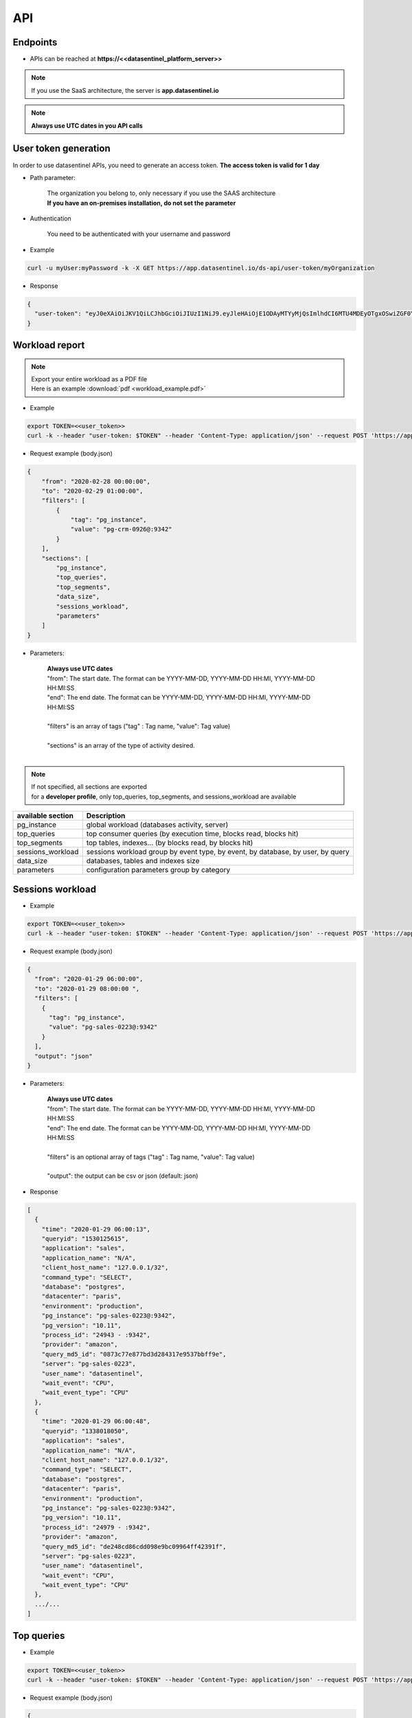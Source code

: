 .. _api:

****
API
****


**Endpoints**
*************

- APIs can be reached at **https://<<datasentinel_platform_server>>**

.. note::
   | If you use the SaaS architecture, the server is **app.datasentinel.io**

.. note::
   | **Always use UTC dates in you API calls**



**User token generation**
*************************

In order to use datasentinel APIs, you need to generate an access token. 
**The access token is valid for 1 day**

.. raw:: html

   <h6><span style="margin-left:30px;font-weight:bold; color: #3f6ed8">GET</span>&nbsp;/ds-api/user-token/{organization}</h6>

- Path parameter:

   | The organization you belong to, only necessary if you use the SAAS architecture
   | **If you have an on-premises installation, do not set the parameter**

- Authentication

   | You need to be authenticated with your username and password

- Example 

.. code:: bash
  
  curl -u myUser:myPassword -k -X GET https://app.datasentinel.io/ds-api/user-token/myOrganization


- Response

.. code:: bash

  {
    "user-token": "eyJ0eXAiOiJKV1QiLCJhbGciOiJIUzI1NiJ9.eyJleHAiOjE1ODAyMTYyMjQsImlhdCI6MTU4MDEyOTgxOSwiZGF0YWJhc2UiOiJNYWluIE9yZy4iLCJlbWFpbCI6InRlc3RAZGF0YXNlbnRpbmVsLmlvIiwidXNlciI6InRlc3QifQ.JMDvq2JPcqz9M0_it_0UtP9y79dClVwx9pDEzCl9HTk"
  }

**Workload report**
*********************

.. note::
   | Export your entire workload as a PDF file 
   | Here is an example :download:`pdf <workload_example.pdf>`


.. raw:: html

   <h6 ><span style="margin-left:30px;font-weight:bold;color: #45d6b5">POST</span><span style="color:#45d6b5">&nbsp;/ds-api/activity/workload-report</span></h6>

- Example 

.. code:: bash

  export TOKEN=<<user_token>>
  curl -k --header "user-token: $TOKEN" --header 'Content-Type: application/json' --request POST 'https://app.datasentinel.io/ds-api/activity/workload-report' -d @body.json -o myReport.pdf

- Request example (body.json)

.. code:: bash

  {
      "from": "2020-02-28 00:00:00",
      "to": "2020-02-29 01:00:00",
      "filters": [
          {
              "tag": "pg_instance",
              "value": "pg-crm-0926@:9342"
          }
      ],
      "sections": [
          "pg_instance",
          "top_queries",
          "top_segments",
          "data_size",
          "sessions_workload",
          "parameters"
      ]
  }

- Parameters:

    | **Always use UTC dates**
    | "from": The start date. The format can be YYYY-MM-DD, YYYY-MM-DD HH:MI, YYYY-MM-DD HH:MI:SS
    | "end":  The end date. The format can be YYYY-MM-DD, YYYY-MM-DD HH:MI, YYYY-MM-DD HH:MI:SS
    |
    | "filters" is an array of tags ("tag" : Tag name, "value": Tag value) 
    |
    | "sections" is an array of the type of activity desired.
    |

.. note:: 
   | If not specified, all sections are exported
   | for a **developer profile**, only top_queries, top_segments, and sessions_workload are available


+---------------------------------------+--------------------------------------------------------------------------------------------------+
| available section                     | Description                                                                                      |
+=======================================+==================================================================================================+
| pg_instance                           | global workload  (databases activity, server)                                                    |
+---------------------------------------+--------------------------------------------------------------------------------------------------+
| top_queries                           | top consumer queries (by execution time, blocks read, blocks hit)                                |
+---------------------------------------+--------------------------------------------------------------------------------------------------+
| top_segments                          | top tables, indexes...  (by blocks read, by blocks hit)                                          |
+---------------------------------------+--------------------------------------------------------------------------------------------------+
| sessions_workload                     | sessions workload group by event type, by event, by database, by user, by query                  |
+---------------------------------------+--------------------------------------------------------------------------------------------------+
| data_size                             | databases, tables and indexes size                                                               |
+---------------------------------------+--------------------------------------------------------------------------------------------------+
| parameters                            | configuration parameters group by category                                                       |
+---------------------------------------+--------------------------------------------------------------------------------------------------+

**Sessions workload**
*********************

.. raw:: html

   <h6 ><span style="margin-left:30px;font-weight:bold;color: #45d6b5">POST</span><span style="color:#45d6b5">&nbsp;/ds-api/activity/sessions-workload</span></h6>

- Example 

.. code:: bash

  export TOKEN=<<user_token>>
  curl -k --header "user-token: $TOKEN" --header 'Content-Type: application/json' --request POST 'https://app.datasentinel.io/ds-api/activity/sessions-workload' -d @body.json

- Request example (body.json)

.. code:: bash

    {
      "from": "2020-01-29 06:00:00",
      "to": "2020-01-29 08:00:00 ",
      "filters": [
        {
          "tag": "pg_instance",
          "value": "pg-sales-0223@:9342"
        }
      ],
      "output": "json"
    }

- Parameters:

    | **Always use UTC dates**
    | "from": The start date. The format can be YYYY-MM-DD, YYYY-MM-DD HH:MI, YYYY-MM-DD HH:MI:SS
    | "end":  The end date. The format can be YYYY-MM-DD, YYYY-MM-DD HH:MI, YYYY-MM-DD HH:MI:SS
    |
    | "filters" is an optional array of tags ("tag" : Tag name, "value": Tag value) 
    |
    | "output":  the output can be csv or json (default: json)

- Response

.. code:: bash

  [
    {
      "time": "2020-01-29 06:00:13",
      "queryid": "1530125615",
      "application": "sales",
      "application_name": "N/A",
      "client_host_name": "127.0.0.1/32",
      "command_type": "SELECT",
      "database": "postgres",
      "datacenter": "paris",
      "environment": "production",
      "pg_instance": "pg-sales-0223@:9342",
      "pg_version": "10.11",
      "process_id": "24943 - :9342",
      "provider": "amazon",
      "query_md5_id": "0873c77e877bd3d284317e9537bbff9e",
      "server": "pg-sales-0223",
      "user_name": "datasentinel",
      "wait_event": "CPU",
      "wait_event_type": "CPU"
    },
    {
      "time": "2020-01-29 06:00:48",
      "queryid": "1338018050",
      "application": "sales",
      "application_name": "N/A",
      "client_host_name": "127.0.0.1/32",
      "command_type": "SELECT",
      "database": "postgres",
      "datacenter": "paris",
      "environment": "production",
      "pg_instance": "pg-sales-0223@:9342",
      "pg_version": "10.11",
      "process_id": "24979 - :9342",
      "provider": "amazon",
      "query_md5_id": "de248cd86cdd098e9bc09964ff42391f",
      "server": "pg-sales-0223",
      "user_name": "datasentinel",
      "wait_event": "CPU",
      "wait_event_type": "CPU"
    },
    .../...
  ]

**Top queries**
***************

.. raw:: html

   <h6 ><span style="margin-left:30px;font-weight:bold;color: #45d6b5">POST</span><span style="color:#45d6b5">&nbsp;/ds-api/activity/top-queries</span></h6>

- Example 

.. code:: bash

  export TOKEN=<<user_token>>
  curl -k --header "user-token: $TOKEN" --header 'Content-Type: application/json' --request POST 'https://app.datasentinel.io/ds-api/acitity/top_queries' -d @body.json

- Request example (body.json)

.. code:: bash

    {
      "from": "2020-01-20",
      "to": "2020-01-21",
      "filters": [
        {
          "tag": "pg_instance",
          "value": "pg-sales-0223@:9342"
        }
      ],
      "by": "total_time",
      "limit": 10,
      "output": "json"
    }

- Parameters:

    | **Always use UTC dates**
    | "from": The start date. The format can be YYYY-MM-DD, YYYY-MM-DD HH:MI, YYYY-MM-DD HH:MI:SS
    | "end":  The end date. The format can be YYYY-MM-DD, YYYY-MM-DD HH:MI, YYYY-MM-DD HH:MI:SS
    |
    | "filters" is an optional array of tags ("tag" : Tag name, "value": Tag value) 
    |
    | The 2 following parameters allow to define the sorting column as well as the number of rows returned
    |
    | "by": sorting column. (default total_time)
    | Possible values:
    | - calls, local_blks_dirtied, local_blks_hit, local_blks_read, local_blks_written, rows, shared_blks_dirtied, 
    | - shared_blks_hit, shared_blks_read, shared_blks_written, 
    | - temp_blks_read, temp_blks_written, total_time, blk_read_time, blk_write_time
    | 
    | "limit": The number of rows returned (default 20)
    |
    | "output":  the output can be json or csv (default json)

- Response

.. code:: bash

  [
    {
      "pg_instance": "pg-sales-3420@:9342",
      "database": "sales",
      "user": "sales_user",
      "query_md5_id": "617ec53d06c3f7138b3790c87ccb391e",
      "query_id": "1053048887",
      "calls": 264256688,
      "local_blks_dirtied": 0,
      "local_blks_hit": 0,
      "local_blks_read": 0,
      "local_blks_written": 0,
      "rows": 93,
      "shared_blks_dirtied": 159,
      "shared_blks_hit": 528514486,
      "shared_blks_read": 31,
      "shared_blks_written": 0,
      "temp_blks_read": 0,
      "temp_blks_written": 0,
      "total_time": 2504295,
      "blk_read_time": 0,
      "blk_write_time": 0,
      "text": "DELETE FROM sbtest2 WHERE id=$1"
    },
    {
      "pg_instance": "pg-sales-3420@:9342",
      "database": "sales",
      "user": "sales_user",
      "query_md5_id": "8599d511ac1e7df8eec514b3ff1db635",
      "query_id": "3837882988",
      "calls": 264218627,
      "local_blks_dirtied": 0,
      "local_blks_hit": 0,
      "local_blks_read": 0,
      "local_blks_written": 0,
      "rows": 120,
      "shared_blks_dirtied": 259,
      "shared_blks_hit": 528437796,
      "shared_blks_read": 57,
      "shared_blks_written": 0,
      "temp_blks_read": 0,
      "temp_blks_written": 0,
      "total_time": 2535561,
      "blk_read_time": 0,
      "blk_write_time": 0,
      "text": "DELETE FROM sbtest1 WHERE id=$1"
    }, 
    .../...
  ]

**Queries summary**
*******************

.. raw:: html

   <h6 ><span style="margin-left:30px;font-weight:bold;color: #45d6b5">POST</span><span style="color:#45d6b5">&nbsp;/ds-api/activity/queries-summary</span></h6>

- Example 

.. code:: bash

  export TOKEN=<<user_token>>
  curl -k --header "user-token: $TOKEN" --header 'Content-Type: application/json' --request POST 'https://app.datasentinel.io/ds-api/activity/queries-summary' -d @body.json

- Request example (body.json)

.. code:: bash

    {
      "from": "2020-021-20",
      "to": "2020-02-21",
      "filters": [  {
              "tag": "pg_instance",
              "value": "pg-sales-1734@:9342"
            }
        ],      
      "output": "json"
    }

- Parameters:

    | **Always use UTC dates**
    | "from": The start date. The format can be YYYY-MM-DD, YYYY-MM-DD HH:MI, YYYY-MM-DD HH:MI:SS
    | "end":  The end date. The format can be YYYY-MM-DD, YYYY-MM-DD HH:MI, YYYY-MM-DD HH:MI:SS
    |
    | "filters" is an optional array of tags ("tag" : Tag name, "value": Tag value) 
    |
    | "output":  the output can be csv or json (default: json)

- Response

.. code:: bash

    [
      {
        "pg_instance": "pg-sales-1734@:9342",
        "database": "postgres",
        "calls": 317120,
        "local_blks_dirtied": 0,
        "local_blks_hit": 0,
        "local_blks_read": 0,
        "local_blks_written": 0,
        "rows": 393531,
        "shared_blks_dirtied": 0,
        "shared_blks_hit": 369970,
        "shared_blks_read": 0,
        "shared_blks_written": 0,
        "temp_blks_read": 0,
        "temp_blks_written": 0,
        "total_time": 56147,
        "blk_read_time": 0,
        "blk_write_time": 0,
        "perc_90": 3,
        "perc_95": 11,
        "perc_99": 12
      },
      {
        "pg_instance": "pg-sales-1734@:9342",
        "database": "sales",
        "calls": 227101072,
        "local_blks_dirtied": 0,
        "local_blks_hit": 0,
        "local_blks_read": 0,
        "local_blks_written": 0,
        "rows": 3576859082,
        "shared_blks_dirtied": 3897894,
        "shared_blks_hit": 5333055541,
        "shared_blks_read": 25057,
        "shared_blks_written": 0,
        "temp_blks_read": 0,
        "temp_blks_written": 0,
        "total_time": 33701425,
        "blk_read_time": 0,
        "blk_write_time": 0,
        "perc_90": 1,
        "perc_95": 1,
        "perc_99": 1
      }
    .../...
  ]

**Query statistics**
********************

.. raw:: html

   <h6 ><span style="margin-left:30px;font-weight:bold;color: #45d6b5">POST</span><span style="color:#45d6b5">&nbsp;/ds-api/activity/query</span></h6>

- Example 

.. code:: bash

  export TOKEN=<<user_token>>
  curl -k --header "user-token: $TOKEN" --header 'Content-Type: application/json' --request POST 'https://app.datasentinel.io/ds-api/activity/query' -d @body.json

- Request example (body.json)

.. code:: bash

    {
      "query_md5_id": "",
      "from": "2020-01-20",
      "to": "2020-01-21",
      "filters": [
        {
          "tag": "pg_instance",
          "value": "pg-sales-0223@:9342"
        }
      ],
      "output": "json"
    }

- Parameters:

    | "query_md5_id": The query id (md5 value) computed by Datasentinel
    |
    | **Always use UTC dates**
    | "from": The start date. The format can be YYYY-MM-DD, YYYY-MM-DD HH:MI, YYYY-MM-DD HH:MI:SS
    | "end":  The end date. The format can be YYYY-MM-DD, YYYY-MM-DD HH:MI, YYYY-MM-DD HH:MI:SS
    |
    | "filters" is an optional array of tags ("tag" : Tag name, "value": Tag value) 
    |
    | "output":  the output can be csv or json (default: json)

- Response

.. code:: bash

  [
    {
      "pg_instance": "pg-sales-2429@:9342",
      "database": "sales",
      "user": "sales_user",
      "query_md5_id": "617ec53d06c3f7138b3790c87ccb391e",
      "query_id": "1053048887",
      "calls": 264256688,
      "local_blks_dirtied": 0,
      "local_blks_hit": 0,
      "local_blks_read": 0,
      "local_blks_written": 0,
      "rows": 93,
      "shared_blks_dirtied": 159,
      "shared_blks_hit": 528514486,
      "shared_blks_read": 31,
      "shared_blks_written": 0,
      "temp_blks_read": 0,
      "temp_blks_written": 0,
      "total_time": 2504295,
      "blk_read_time": 0,
      "blk_write_time": 0,
      "text": "DELETE FROM sbtest2 WHERE id=$1"
    },
    {
      "pg_instance": "pg-sales-2429@:9342",
      "database": "sales",
      "user": "sales_user",
      "query_md5_id": "8599d511ac1e7df8eec514b3ff1db635",
      "query_id": "3837882988",
      "calls": 264218627,
      "local_blks_dirtied": 0,
      "local_blks_hit": 0,
      "local_blks_read": 0,
      "local_blks_written": 0,
      "rows": 120,
      "shared_blks_dirtied": 259,
      "shared_blks_hit": 528437796,
      "shared_blks_read": 57,
      "shared_blks_written": 0,
      "temp_blks_read": 0,
      "temp_blks_written": 0,
      "total_time": 2535561,
      "blk_read_time": 0,
      "blk_write_time": 0,
      "text": "DELETE FROM sbtest1 WHERE id=$1"
    }, 
    .../...
  ]

**PG instance informations**
****************************

.. raw:: html

   <h6 ><span style="margin-left:30px;font-weight:bold;color: #45d6b5">POST</span><span style="color:#45d6b5">&nbsp;/ds-api/activity/pg-instance-infos</span></h6>

- Example 

.. code:: bash

  export TOKEN=<<user_token>>
  curl -k --header "user-token: $TOKEN" --header 'Content-Type: application/json' --request POST 'https://app.datasentinel.io/ds-api/activity/pg-instance-infos' -d @body.json

- Request example (body.json)

.. code:: bash

    {
      "from": "2020-021-20",
      "to": "2020-02-21",
      "filters": [],
      "output": "json"
    }

- Parameters:

    | **Always use UTC dates**
    | "from": The start date. The format can be YYYY-MM-DD, YYYY-MM-DD HH:MI, YYYY-MM-DD HH:MI:SS
    | "end":  The end date. The format can be YYYY-MM-DD, YYYY-MM-DD HH:MI, YYYY-MM-DD HH:MI:SS
    |
    | "filters" is an optional array of tags ("tag" : Tag name, "value": Tag value) 
    |
    | "output":  the output can be csv or json (default: json)

- Response

.. code:: bash

    [
      {
        "pg_instance": "pg-crm-0926@:9342",
        "tags": "{\"application\": \"crm\", \"datacenter\": \"lyon\", \"environment\": \"production\", \"provider\": \"azure\"}",
        "version": "11.6",
        "version_full": "PostgreSQL 11.6 on x86_64-pc-linux-gnu, compiled by gcc (GCC) 4.8.5 20150623 (Red Hat 4.8.5-39), 64-bit",
        "start_time": "2020-02-17 17:28:41",
        "uptime": "3 days 07:31:07",
        "server": "pg-crm-0926"
      },
      {
        "pg_instance": "pg-crm-1523@:9342",
        "tags": "{\"application\": \"crm\", \"datacenter\": \"lyon\", \"environment\": \"production\", \"provider\": \"azure\"}",
        "version": "11.6",
        "version_full": "PostgreSQL 11.6 on x86_64-pc-linux-gnu, compiled by gcc (GCC) 4.8.5 20150623 (Red Hat 4.8.5-39), 64-bit",
        "start_time": "2020-02-17 17:27:58",
        "uptime": "3 days 07:31:07",
        "server": "pg-crm-1523"
      },
    .../...
  ]

**PG instance activity**
************************

.. raw:: html

   <h6 ><span style="margin-left:30px;font-weight:bold;color: #45d6b5">POST</span><span style="color:#45d6b5">&nbsp;/ds-api/activity/pg-instance</span></h6>

- Example 

.. code:: bash

  export TOKEN=<<user_token>>
  curl -k --header "user-token: $TOKEN" --header 'Content-Type: application/json' --request POST 'https://app.datasentinel.io/ds-api/activity/pg-instance' -d @body.json

- Request example (body.json)

.. code:: bash

    {
      "from": "2020-01-29 06:00:00",
      "to": "2020-01-29 08:00:00 ",
      "filters": [
        {
          "tag": "pg_instance",
          "value": "pg-sales-0223@:9342"
        }
      ],
      "compute": "details",
      "output": "json"
    }

- Parameters:

    | **Always use UTC dates**
    | "from": The start date. The format can be YYYY-MM-DD, YYYY-MM-DD HH:MI, YYYY-MM-DD HH:MI:SS
    | "end":  The end date. The format can be YYYY-MM-DD, YYYY-MM-DD HH:MI, YYYY-MM-DD HH:MI:SS
    |
    | "filters" is an optional array of tags ("tag" : Tag name, "value": Tag value) 
    |
    | "compute" : optional field (default: details)
    |             2 possible values :
    |                 . summary : Overall activity per PostgreSQL instance
    |                 . details : Detailed activity minute by minute, per PostgreSQL instance
    |
    | "output":  the output can be csv or json (default: json)

- Response

.. code:: bash

  [
    {
      "time": "2020-01-29 06:00:00",
      "pg_instance": "pg-sales-0223@:9342",
      "database": "all",
      "blk_read_time": 0,
      "blk_write_time": 0,
      "blks_hit": 24695,
      "blks_read": 0,
      "num_backends": 55,
      "temp_bytes": 0,
      "temp_files": 0,
      "tup_deleted": 0,
      "tup_fetched": 11455,
      "tup_inserted": 0,
      "tup_returned": 27885,
      "tup_updated": 0,
      "xact_commit": 1679,
      "xact_rollback": 35
    },
    {
      "time": "2020-01-29 06:01:00",
      "pg_instance": "pg-sales-0223@:9342",
      "database": "all",
      "blk_read_time": 0,
      "blk_write_time": 0,
      "blks_hit": 24764,
      "blks_read": 0,
      "num_backends": 55,
      "temp_bytes": 0,
      "temp_files": 0,
      "tup_deleted": 0,
      "tup_fetched": 11466,
      "tup_inserted": 0,
      "tup_returned": 29059,
      "tup_updated": 0,
      "xact_commit": 1681,
      "xact_rollback": 35
    },
    .../...
  ]

**PG background activity**
**************************

.. raw:: html

   <h6 ><span style="margin-left:30px;font-weight:bold;color: #45d6b5">POST</span><span style="color:#45d6b5">&nbsp;/ds-api/activity/pg-background</span></h6>

- Example 

.. code:: bash

  export TOKEN=<<user_token>>
  curl -k --header "user-token: $TOKEN" --header 'Content-Type: application/json' --request POST 'https://app.datasentinel.io/ds-api/activity/pg-background' -d @body.json

- Request example (body.json)

.. code:: bash

    {
      "from": "2020-01-29 06:00:00",
      "to": "2020-01-29 08:00:00 ",
      "filters": [
        {
          "tag": "pg_instance",
          "value": "pg-sales-0223@:9342"
        }
      ],
      "output": "json"
    }

- Parameters:

    | **Always use UTC dates**
    | "from": The start date. The format can be YYYY-MM-DD, YYYY-MM-DD HH:MI, YYYY-MM-DD HH:MI:SS
    | "end":  The end date. The format can be YYYY-MM-DD, YYYY-MM-DD HH:MI, YYYY-MM-DD HH:MI:SS
    |
    | "filters" is an optional array of tags ("tag" : Tag name, "value": Tag value) 
    |
    | "output":  the output can be csv or json (default: json)

- Response

.. code:: bash

    [
      {
        "time": "2020-01-29 06:00:00",
        "pg_instance": "pg-sales-0223@:9342",
        "buffers_alloc": 0,
        "buffers_backend": 0,
        "buffers_backend_fsync": 0,
        "buffers_checkpoint": 0,
        "buffers_clean": 0,
        "checkpoint_sync_time": 0,
        "checkpoint_write_time": 0,
        "checkpoints_req": 0,
        "checkpoints_timed": 1
      },
      {
        "time": "2020-01-29 06:01:00",
        "pg_instance": "pg-sales-0223@:9342",
        "buffers_alloc": 0,
        "buffers_backend": 0,
        "buffers_backend_fsync": 0,
        "buffers_checkpoint": 0,
        "buffers_clean": 0,
        "checkpoint_sync_time": 0,
        "checkpoint_write_time": 0,
        "checkpoints_req": 0,
        "checkpoints_timed": 4
      },
    .../...
  ]

**Server activity**
*******************

.. raw:: html

   <h6 ><span style="margin-left:30px;font-weight:bold;color: #45d6b5">POST</span><span style="color:#45d6b5">&nbsp;/ds-api/activity/server</span></h6>

- Example 

.. code:: bash

  export TOKEN=<<user_token>>
  curl -k --header "user-token: $TOKEN" --header 'Content-Type: application/json' --request POST 'https://app.datasentinel.io/ds-api/activity/server' -d @body.json

- Request example (body.json)

.. code:: bash

    {
      "from": "2020-01-29 06:00:00",
      "to": "2020-01-29 08:00:00 ",
      "filters": [
        {
          "tag": "pg_instance",
          "value": "pg-sales-0223@:9342"
        }
      ],
      "output": "json"
    }

- Parameters:

    | **Always use UTC dates**
    | "from": The start date. The format can be YYYY-MM-DD, YYYY-MM-DD HH:MI, YYYY-MM-DD HH:MI:SS
    | "end":  The end date. The format can be YYYY-MM-DD, YYYY-MM-DD HH:MI, YYYY-MM-DD HH:MI:SS
    |
    | "filters" is an optional array of tags ("tag" : Tag name, "value": Tag value) 
    |
    | "output":  the output can be csv or json (default: json)

- Response

.. code:: bash

    [
      {
        "time": "2020-01-29 06:00:36",
        "server": "pg-sales-0223",
        "cpu_model": "AMD EPYC 7281 16-Core Processor",
        "cores": 2,
        "cpus": 2,
        "os_idle": 0.03,
        "os_iowait": 0,
        "os_nice": 0,
        "os_system": 14,
        "os_user": 85.5,
        "load_avg_1m": 2.48,
        "mem_active": 1043222528,
        "mem_available": 1237970944,
        "mem_buffers": 136032256,
        "mem_cached": 1352306688,
        "mem_free": 107945984,
        "mem_inactive": 642015232,
        "mem_perc": 35.7,
        "mem_shared": 134320128,
        "mem_total": 1923837952,
        "mem_used": 327553024,
        "bytes_recv": 1059046,
        "bytes_sent": 1106510,
        "packets_recv": 3207,
        "packets_sent": 3225,
        "read_bytes": 0,
        "read_count": 0,
        "read_time": 0,
        "write_bytes": 856064,
        "write_count": 90,
        "write_time": 303,
        "swap_free": 0,
        "swap_in": 0,
        "swap_out": 0,
        "swap_perc": 0,
        "swap_total": 0,
        "swap_used": 0
      },
      {
        "time": "2020-01-29 06:01:36",
        "server": "pg-sales-0223",
        "cpu_model": "AMD EPYC 7281 16-Core Processor",
        "cores": 2,
        "cpus": 2,
        "os_idle": 17.98,
        "os_iowait": 0.01,
        "os_nice": 0,
        "os_system": 11,
        "os_user": 70.81,
        "load_avg_1m": 2.11,
        "mem_active": 1043349504,
        "mem_available": 1237643264,
        "mem_buffers": 136040448,
        "mem_cached": 1352425472,
        "mem_free": 107491328,
        "mem_inactive": 642011136,
        "mem_perc": 35.7,
        "mem_shared": 134320128,
        "mem_total": 1923837952,
        "mem_used": 327880704,
        "bytes_recv": 1067069,
        "bytes_sent": 1110658,
        "packets_recv": 3216,
        "packets_sent": 3242,
        "read_bytes": 0,
        "read_count": 0,
        "read_time": 0,
        "write_bytes": 765952,
        "write_count": 73,
        "write_time": 145,
        "swap_free": 0,
        "swap_in": 0,
        "swap_out": 0,
        "swap_perc": 0,
        "swap_total": 0,
        "swap_used": 0
      },
    .../...
  ]

**Data size**
*************

.. raw:: html

   <h6 ><span style="margin-left:30px;font-weight:bold;color: #45d6b5">POST</span><span style="color:#45d6b5">&nbsp;/ds-api/activity/data-size</span></h6>

- Example 

.. code:: bash

  export TOKEN=<<user_token>>
  curl -k --header "user-token: $TOKEN" --header 'Content-Type: application/json' --request POST 'https://app.datasentinel.io/ds-api/activity/data-size' -d @body.json

- Request example (body.json)

.. code:: bash

    {
      "from": "2020-01-29 06:00:00",
      "to": "2020-01-29 08:00:00 ",
      "filters": [
        {
          "tag": "pg_instance",
          "value": "pg-sales-0223@:9342"
        }
      ],
      "output": "json"
    }

- Parameters:

    | **Always use UTC dates**
    | "from": The start date. The format can be YYYY-MM-DD, YYYY-MM-DD HH:MI, YYYY-MM-DD HH:MI:SS
    | "end":  The end date. The format can be YYYY-MM-DD, YYYY-MM-DD HH:MI, YYYY-MM-DD HH:MI:SS
    |
    | "filters" is an optional array of tags ("tag" : Tag name, "value": Tag value) 
    |
    | "output":  the output can be csv or json (default: json)

- Response

.. code:: bash

  [
    {
      "time": "2020-01-29 06:04:49",
      "application": "sales",
      "database": "pgbench",
      "datacenter": "paris",
      "environment": "production",
      "pg_instance": "pg-sales-0223@:9342",
      "pg_version": "10.11",
      "provider": "amazon",
      "server": "pg-sales-0223",
      "data_size": 337042567
    },
    {
      "time": "2020-01-29 06:04:49",
      "application": "sales",
      "database": "postgres",
      "datacenter": "paris",
      "environment": "production",
      "pg_instance": "pg-sales-0223@:9342",
      "pg_version": "10.11",
      "provider": "amazon",
      "server": "pg-sales-0223",
      "data_size": 7773319
    },
    {
      "time": "2020-01-29 06:04:49",
      "application": "sales",
      "database": "sales",
      "datacenter": "paris",
      "environment": "production",
      "pg_instance": "pg-sales-0223@:9342",
      "pg_version": "10.11",
      "provider": "amazon",
      "server": "pg-sales-0223",
      "data_size": 296483975
    },
    .../...
  ]

**Tables activity**
*******************

.. raw:: html

   <h6 ><span style="margin-left:30px;font-weight:bold;color: #45d6b5">POST</span><span style="color:#45d6b5">&nbsp;/ds-api/activity/tables</span></h6>

- Example 

.. code:: bash

  export TOKEN=<<user_token>>
  curl -k --header "user-token: $TOKEN" --header 'Content-Type: application/json' --request POST 'https://app.datasentinel.io/ds-api/activity/tables' -d @body.json

- Request example (body.json)

.. code:: bash

  {
    "from": "2020-02-02T07:26:34Z",
    "to": "2020-02-03T07:24:34Z",
    "filters": [ 
      { "tag": "pg_instance", "value": "pg-crm-2429@:9342" }
      ],
    "limit": 40,
    "by": "idx_blks_hit",
    "output": "json"
  }

- Parameters:

    | **Always use UTC dates**
    | "from": The start date. The format can be YYYY-MM-DD, YYYY-MM-DD HH:MI, YYYY-MM-DD HH:MI:SS
    | "end":  The end date. The format can be YYYY-MM-DD, YYYY-MM-DD HH:MI, YYYY-MM-DD HH:MI:SS
    |
    | "filters" is an optional array of tags ("tag" : Tag name, "value": Tag value) 
    |
    | The 2 following parameters allow to define the sorting column as well as the number of rows returned
    |
    | "by": sorting column. (default heap_blks_hit)
    | Can be one of thoses values:
    | - heap_blks_hit, heap_blks_read, idx_blks_hit, idx_blks_read, idx_scan, 
    | - n_tup_del, n_tup_hot_upd, n_tup_ins, idx_tup_fetch, 
    | - n_tup_upd, relid, relkind, relpages, reltuples, seq_scan, seq_tup_read, 
    | - size, tidx_blks_hit, tidx_blks_read, toast_blks_hit, toast_blks_read,
    | - vacuum_count, autovacuum_count, analyze_count, autoanalyze_count
    | 
    | "limit": The number of rows returned (default 20)
    |
    | "output":  the output can be json or csv (default json)

- Response

.. code:: bash

  [
    {
      "pg_instance": "pg-crm-2429@:9342",
      "database": "crm",
      "schema_name": "public",
      "rel_name": "sbtest2",
      "heap_blks_hit": 102,
      "heap_blks_read": 3,
      "idx_blks_hit": 550977207,
      "idx_blks_read": 0,
      "idx_scan": 275488514,
      "idx_tup_fetch": 37,
      "n_tup_del": 37,
      "n_tup_hot_upd": 0,
      "n_tup_ins": 0,
      "n_tup_upd": 0,
      "relid": 16423,
      "relkind": "r",
      "relpages": 2703,
      "reltuples": 29703,
      "seq_scan": 0,
      "seq_tup_read": 0,
      "size": 22142976,
      "tidx_blks_hit": 0,
      "tidx_blks_read": 0,
      "toast_blks_hit": 0,
      "toast_blks_read": 0,
      "vacuum_count": 0,
      "autovacuum_count": 0,
      "analyze_count": 0,
      "autoanalyze_count": 0,
      "last_autoanalyze": "2020-01-07 03:12:09",
      "last_autovacuum": "2020-02-01 18:58:10"
    },
    {
      "pg_instance": "pg-crm-2429@:9342",
      "database": "crm",
      "schema_name": "public",
      "rel_name": "sbtest1",
      "heap_blks_hit": 108,
      "heap_blks_read": 6,
      "idx_blks_hit": 550930476,
      "idx_blks_read": 0,
      "idx_scan": 275465166,
      "idx_tup_fetch": 46,
      "n_tup_del": 46,
      "n_tup_hot_upd": 0,
      "n_tup_ins": 0,
      "n_tup_upd": 0,
      "relid": 16411,
      "relkind": "r",
      "relpages": 2703,
      "reltuples": 30260,
      "seq_scan": 0,
      "seq_tup_read": 0,
      "size": 22142976,
      "tidx_blks_hit": 0,
      "tidx_blks_read": 0,
      "toast_blks_hit": 0,
      "toast_blks_read": 0,
      "vacuum_count": 0,
      "autovacuum_count": 0,
      "analyze_count": 0,
      "autoanalyze_count": 0,
      "last_autoanalyze": "2020-01-03 05:50:51",
      "last_autovacuum": "2020-01-27 17:17:09"
    },
    .../...
  ]

**Indexes activity**
********************

.. raw:: html

   <h6 ><span style="margin-left:30px;font-weight:bold;color: #45d6b5">POST</span><span style="color:#45d6b5">&nbsp;/ds-api/activity/indexes</span></h6>

- Example 

.. code:: bash

  export TOKEN=<<user_token>>
  curl -k --header "user-token: $TOKEN" --header 'Content-Type: application/json' --request POST 'https://app.datasentinel.io/ds-api/activity/indexes' -d @body.json

- Request example (body.json)

.. code:: bash

  {
    "from": "2020-02-02T07:26:34Z",
    "to": "2020-02-03T07:24:34Z",
    "filters": [ 
      { "tag": "pg_instance", "value": "pg-crm-2429@:9342" }
      ],
    "limit": 40,
    "by": "idx_blks_hit",
    "output": "json"
  }

- Parameters:

    | **Always use UTC dates**
    | "from": The start date. The format can be YYYY-MM-DD, YYYY-MM-DD HH:MI, YYYY-MM-DD HH:MI:SS
    | "end":  The end date. The format can be YYYY-MM-DD, YYYY-MM-DD HH:MI, YYYY-MM-DD HH:MI:SS
    |
    | "filters" is an optional array of tags ("tag" : Tag name, "value": Tag value) 
    |
    | The 2 following parameters allow to define the sorting column as well as the number of rows returned
    |
    | "by": sorting column. (default heap_blks_hit)
    | Can be one of thoses values:
    | - idx_blks_hit, idx_blks_read, idx_scan, 
    | - idx_tup_fetch, idx_tup_read 
    | - relpages, size
    | 
    | "limit": The number of rows returned (default 20)
    |
    | "output":  the output can be json or csv (default json)

- Response

.. code:: bash

  [
    {
      "pg_instance": "pg-crm-2429@:9342",
      "database": "crm",
      "schema_name": "public",
      "rel_name": "sbtest2",
      "index_rel_name": "sbtest2_pkey",
      "idx_blks_hit": 550977159,
      "idx_blks_read": 0,
      "idx_scan": 275488514,
      "idx_tup_fetch": 37,
      "idx_tup_read": 38,
      "relpages": 278,
      "size": 2277376
    },
    {
      "pg_instance": "pg-crm-2429@:9342",
      "database": "crm",
      "schema_name": "public",
      "rel_name": "sbtest1",
      "index_rel_name": "sbtest1_pkey",
      "idx_blks_hit": 550930428,
      "idx_blks_read": 0,
      "idx_scan": 275465166,
      "idx_tup_fetch": 46,
      "idx_tup_read": 52,
      "relpages": 278,
      "size": 2277376
    },
    .../...
    ]